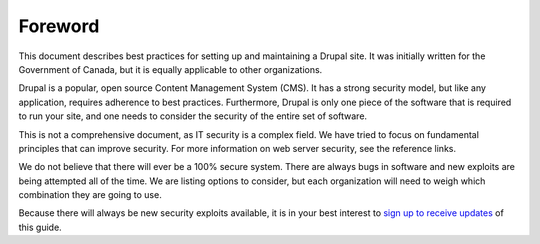 Foreword
========

This document describes best practices for setting up and maintaining a Drupal
site. It was initially written for the Government of Canada, but it is equally
applicable to other organizations.

Drupal is a popular, open source Content Management System (CMS). It has a
strong security model, but like any application, requires adherence to best
practices. Furthermore, Drupal is only one piece of the software that is
required to run your site, and one needs to consider the security of the entire
set of software.

This is not a comprehensive document, as IT security is a complex field. We have
tried to focus on fundamental principles that can improve security. For more
information on web server security, see the reference links.

We do not believe that there will ever be a 100% secure system. There are always
bugs in software and new exploits are being attempted all of the time.  We are
listing options to consider, but each organization will need to weigh which
combination they are going to use.

Because there will always be new security exploits available, it is in your best interest to `sign up to receive updates`_ of this guide.

.. _`sign up to receive updates`: https://openconcept.ca/drupal-security-guide
